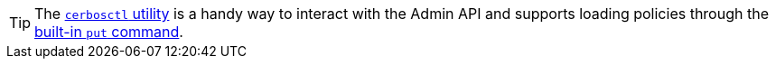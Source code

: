 
TIP: The xref:cli:cerbosctl.adoc[`cerbosctl` utility] is a handy way to interact with the Admin API and supports loading policies through the xref:cli:cerbosctl.adoc#put[built-in `put` command].

